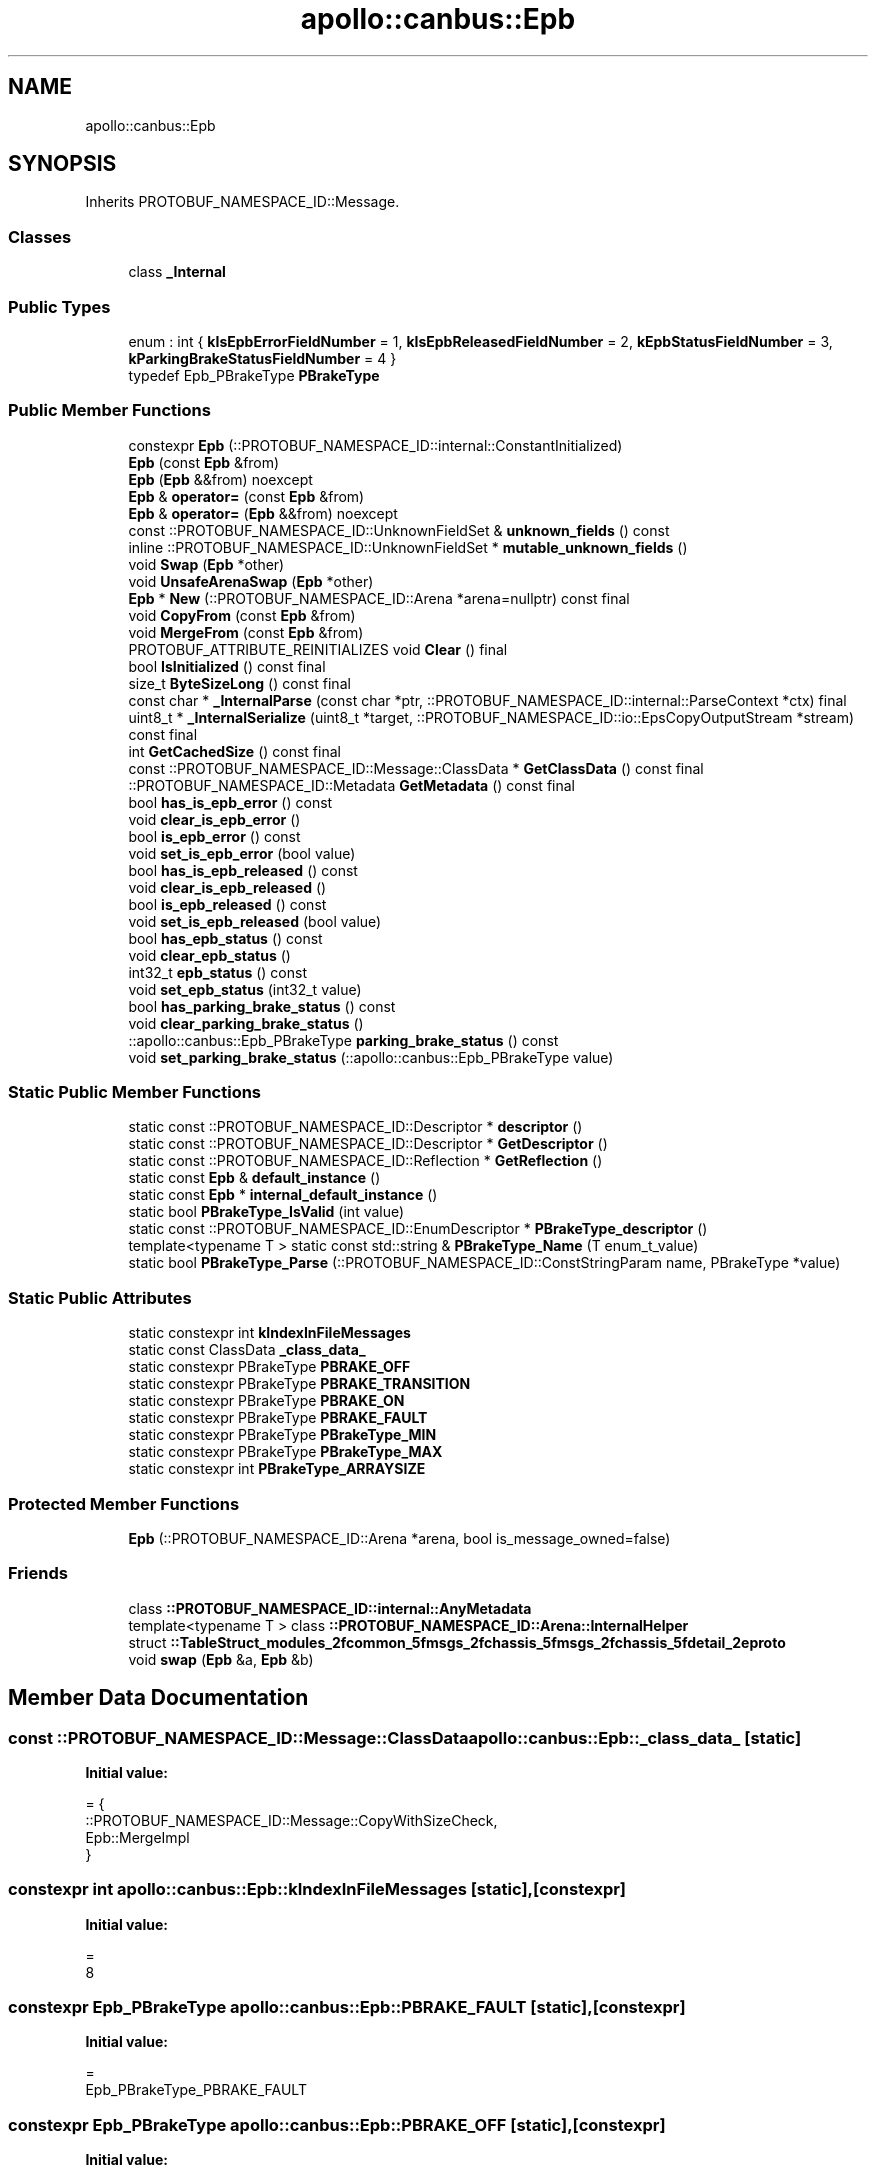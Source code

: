 .TH "apollo::canbus::Epb" 3 "Sun Sep 3 2023" "Version 8.0" "Cyber-Cmake" \" -*- nroff -*-
.ad l
.nh
.SH NAME
apollo::canbus::Epb
.SH SYNOPSIS
.br
.PP
.PP
Inherits PROTOBUF_NAMESPACE_ID::Message\&.
.SS "Classes"

.in +1c
.ti -1c
.RI "class \fB_Internal\fP"
.br
.in -1c
.SS "Public Types"

.in +1c
.ti -1c
.RI "enum : int { \fBkIsEpbErrorFieldNumber\fP = 1, \fBkIsEpbReleasedFieldNumber\fP = 2, \fBkEpbStatusFieldNumber\fP = 3, \fBkParkingBrakeStatusFieldNumber\fP = 4 }"
.br
.ti -1c
.RI "typedef Epb_PBrakeType \fBPBrakeType\fP"
.br
.in -1c
.SS "Public Member Functions"

.in +1c
.ti -1c
.RI "constexpr \fBEpb\fP (::PROTOBUF_NAMESPACE_ID::internal::ConstantInitialized)"
.br
.ti -1c
.RI "\fBEpb\fP (const \fBEpb\fP &from)"
.br
.ti -1c
.RI "\fBEpb\fP (\fBEpb\fP &&from) noexcept"
.br
.ti -1c
.RI "\fBEpb\fP & \fBoperator=\fP (const \fBEpb\fP &from)"
.br
.ti -1c
.RI "\fBEpb\fP & \fBoperator=\fP (\fBEpb\fP &&from) noexcept"
.br
.ti -1c
.RI "const ::PROTOBUF_NAMESPACE_ID::UnknownFieldSet & \fBunknown_fields\fP () const"
.br
.ti -1c
.RI "inline ::PROTOBUF_NAMESPACE_ID::UnknownFieldSet * \fBmutable_unknown_fields\fP ()"
.br
.ti -1c
.RI "void \fBSwap\fP (\fBEpb\fP *other)"
.br
.ti -1c
.RI "void \fBUnsafeArenaSwap\fP (\fBEpb\fP *other)"
.br
.ti -1c
.RI "\fBEpb\fP * \fBNew\fP (::PROTOBUF_NAMESPACE_ID::Arena *arena=nullptr) const final"
.br
.ti -1c
.RI "void \fBCopyFrom\fP (const \fBEpb\fP &from)"
.br
.ti -1c
.RI "void \fBMergeFrom\fP (const \fBEpb\fP &from)"
.br
.ti -1c
.RI "PROTOBUF_ATTRIBUTE_REINITIALIZES void \fBClear\fP () final"
.br
.ti -1c
.RI "bool \fBIsInitialized\fP () const final"
.br
.ti -1c
.RI "size_t \fBByteSizeLong\fP () const final"
.br
.ti -1c
.RI "const char * \fB_InternalParse\fP (const char *ptr, ::PROTOBUF_NAMESPACE_ID::internal::ParseContext *ctx) final"
.br
.ti -1c
.RI "uint8_t * \fB_InternalSerialize\fP (uint8_t *target, ::PROTOBUF_NAMESPACE_ID::io::EpsCopyOutputStream *stream) const final"
.br
.ti -1c
.RI "int \fBGetCachedSize\fP () const final"
.br
.ti -1c
.RI "const ::PROTOBUF_NAMESPACE_ID::Message::ClassData * \fBGetClassData\fP () const final"
.br
.ti -1c
.RI "::PROTOBUF_NAMESPACE_ID::Metadata \fBGetMetadata\fP () const final"
.br
.ti -1c
.RI "bool \fBhas_is_epb_error\fP () const"
.br
.ti -1c
.RI "void \fBclear_is_epb_error\fP ()"
.br
.ti -1c
.RI "bool \fBis_epb_error\fP () const"
.br
.ti -1c
.RI "void \fBset_is_epb_error\fP (bool value)"
.br
.ti -1c
.RI "bool \fBhas_is_epb_released\fP () const"
.br
.ti -1c
.RI "void \fBclear_is_epb_released\fP ()"
.br
.ti -1c
.RI "bool \fBis_epb_released\fP () const"
.br
.ti -1c
.RI "void \fBset_is_epb_released\fP (bool value)"
.br
.ti -1c
.RI "bool \fBhas_epb_status\fP () const"
.br
.ti -1c
.RI "void \fBclear_epb_status\fP ()"
.br
.ti -1c
.RI "int32_t \fBepb_status\fP () const"
.br
.ti -1c
.RI "void \fBset_epb_status\fP (int32_t value)"
.br
.ti -1c
.RI "bool \fBhas_parking_brake_status\fP () const"
.br
.ti -1c
.RI "void \fBclear_parking_brake_status\fP ()"
.br
.ti -1c
.RI "::apollo::canbus::Epb_PBrakeType \fBparking_brake_status\fP () const"
.br
.ti -1c
.RI "void \fBset_parking_brake_status\fP (::apollo::canbus::Epb_PBrakeType value)"
.br
.in -1c
.SS "Static Public Member Functions"

.in +1c
.ti -1c
.RI "static const ::PROTOBUF_NAMESPACE_ID::Descriptor * \fBdescriptor\fP ()"
.br
.ti -1c
.RI "static const ::PROTOBUF_NAMESPACE_ID::Descriptor * \fBGetDescriptor\fP ()"
.br
.ti -1c
.RI "static const ::PROTOBUF_NAMESPACE_ID::Reflection * \fBGetReflection\fP ()"
.br
.ti -1c
.RI "static const \fBEpb\fP & \fBdefault_instance\fP ()"
.br
.ti -1c
.RI "static const \fBEpb\fP * \fBinternal_default_instance\fP ()"
.br
.ti -1c
.RI "static bool \fBPBrakeType_IsValid\fP (int value)"
.br
.ti -1c
.RI "static const ::PROTOBUF_NAMESPACE_ID::EnumDescriptor * \fBPBrakeType_descriptor\fP ()"
.br
.ti -1c
.RI "template<typename T > static const std::string & \fBPBrakeType_Name\fP (T enum_t_value)"
.br
.ti -1c
.RI "static bool \fBPBrakeType_Parse\fP (::PROTOBUF_NAMESPACE_ID::ConstStringParam name, PBrakeType *value)"
.br
.in -1c
.SS "Static Public Attributes"

.in +1c
.ti -1c
.RI "static constexpr int \fBkIndexInFileMessages\fP"
.br
.ti -1c
.RI "static const ClassData \fB_class_data_\fP"
.br
.ti -1c
.RI "static constexpr PBrakeType \fBPBRAKE_OFF\fP"
.br
.ti -1c
.RI "static constexpr PBrakeType \fBPBRAKE_TRANSITION\fP"
.br
.ti -1c
.RI "static constexpr PBrakeType \fBPBRAKE_ON\fP"
.br
.ti -1c
.RI "static constexpr PBrakeType \fBPBRAKE_FAULT\fP"
.br
.ti -1c
.RI "static constexpr PBrakeType \fBPBrakeType_MIN\fP"
.br
.ti -1c
.RI "static constexpr PBrakeType \fBPBrakeType_MAX\fP"
.br
.ti -1c
.RI "static constexpr int \fBPBrakeType_ARRAYSIZE\fP"
.br
.in -1c
.SS "Protected Member Functions"

.in +1c
.ti -1c
.RI "\fBEpb\fP (::PROTOBUF_NAMESPACE_ID::Arena *arena, bool is_message_owned=false)"
.br
.in -1c
.SS "Friends"

.in +1c
.ti -1c
.RI "class \fB::PROTOBUF_NAMESPACE_ID::internal::AnyMetadata\fP"
.br
.ti -1c
.RI "template<typename T > class \fB::PROTOBUF_NAMESPACE_ID::Arena::InternalHelper\fP"
.br
.ti -1c
.RI "struct \fB::TableStruct_modules_2fcommon_5fmsgs_2fchassis_5fmsgs_2fchassis_5fdetail_2eproto\fP"
.br
.ti -1c
.RI "void \fBswap\fP (\fBEpb\fP &a, \fBEpb\fP &b)"
.br
.in -1c
.SH "Member Data Documentation"
.PP 
.SS "const ::PROTOBUF_NAMESPACE_ID::Message::ClassData apollo::canbus::Epb::_class_data_\fC [static]\fP"
\fBInitial value:\fP
.PP
.nf
= {
    ::PROTOBUF_NAMESPACE_ID::Message::CopyWithSizeCheck,
    Epb::MergeImpl
}
.fi
.SS "constexpr int apollo::canbus::Epb::kIndexInFileMessages\fC [static]\fP, \fC [constexpr]\fP"
\fBInitial value:\fP
.PP
.nf
=
    8
.fi
.SS "constexpr Epb_PBrakeType apollo::canbus::Epb::PBRAKE_FAULT\fC [static]\fP, \fC [constexpr]\fP"
\fBInitial value:\fP
.PP
.nf
=
    Epb_PBrakeType_PBRAKE_FAULT
.fi
.SS "constexpr Epb_PBrakeType apollo::canbus::Epb::PBRAKE_OFF\fC [static]\fP, \fC [constexpr]\fP"
\fBInitial value:\fP
.PP
.nf
=
    Epb_PBrakeType_PBRAKE_OFF
.fi
.SS "constexpr Epb_PBrakeType apollo::canbus::Epb::PBRAKE_ON\fC [static]\fP, \fC [constexpr]\fP"
\fBInitial value:\fP
.PP
.nf
=
    Epb_PBrakeType_PBRAKE_ON
.fi
.SS "constexpr Epb_PBrakeType apollo::canbus::Epb::PBRAKE_TRANSITION\fC [static]\fP, \fC [constexpr]\fP"
\fBInitial value:\fP
.PP
.nf
=
    Epb_PBrakeType_PBRAKE_TRANSITION
.fi
.SS "constexpr int apollo::canbus::Epb::PBrakeType_ARRAYSIZE\fC [static]\fP, \fC [constexpr]\fP"
\fBInitial value:\fP
.PP
.nf
=
    Epb_PBrakeType_PBrakeType_ARRAYSIZE
.fi
.SS "constexpr Epb_PBrakeType apollo::canbus::Epb::PBrakeType_MAX\fC [static]\fP, \fC [constexpr]\fP"
\fBInitial value:\fP
.PP
.nf
=
    Epb_PBrakeType_PBrakeType_MAX
.fi
.SS "constexpr Epb_PBrakeType apollo::canbus::Epb::PBrakeType_MIN\fC [static]\fP, \fC [constexpr]\fP"
\fBInitial value:\fP
.PP
.nf
=
    Epb_PBrakeType_PBrakeType_MIN
.fi


.SH "Author"
.PP 
Generated automatically by Doxygen for Cyber-Cmake from the source code\&.
